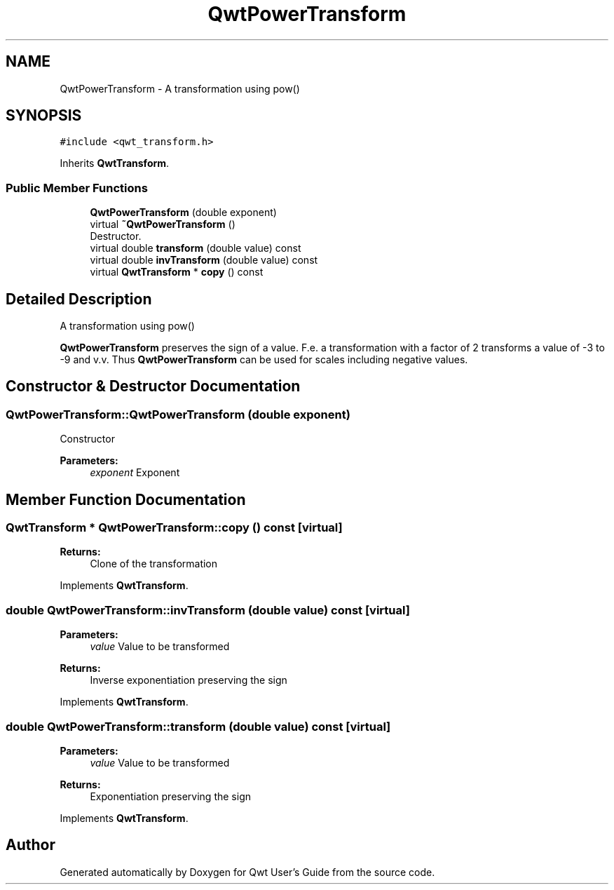 .TH "QwtPowerTransform" 3 "Wed Jan 2 2019" "Version 6.1.4" "Qwt User's Guide" \" -*- nroff -*-
.ad l
.nh
.SH NAME
QwtPowerTransform \- A transformation using pow()  

.SH SYNOPSIS
.br
.PP
.PP
\fC#include <qwt_transform\&.h>\fP
.PP
Inherits \fBQwtTransform\fP\&.
.SS "Public Member Functions"

.in +1c
.ti -1c
.RI "\fBQwtPowerTransform\fP (double exponent)"
.br
.ti -1c
.RI "virtual \fB~QwtPowerTransform\fP ()"
.br
.RI "Destructor\&. "
.ti -1c
.RI "virtual double \fBtransform\fP (double value) const"
.br
.ti -1c
.RI "virtual double \fBinvTransform\fP (double value) const"
.br
.ti -1c
.RI "virtual \fBQwtTransform\fP * \fBcopy\fP () const"
.br
.in -1c
.SH "Detailed Description"
.PP 
A transformation using pow() 

\fBQwtPowerTransform\fP preserves the sign of a value\&. F\&.e\&. a transformation with a factor of 2 transforms a value of -3 to -9 and v\&.v\&. Thus \fBQwtPowerTransform\fP can be used for scales including negative values\&. 
.SH "Constructor & Destructor Documentation"
.PP 
.SS "QwtPowerTransform::QwtPowerTransform (double exponent)"
Constructor 
.PP
\fBParameters:\fP
.RS 4
\fIexponent\fP Exponent 
.RE
.PP

.SH "Member Function Documentation"
.PP 
.SS "\fBQwtTransform\fP * QwtPowerTransform::copy () const\fC [virtual]\fP"

.PP
\fBReturns:\fP
.RS 4
Clone of the transformation 
.RE
.PP

.PP
Implements \fBQwtTransform\fP\&.
.SS "double QwtPowerTransform::invTransform (double value) const\fC [virtual]\fP"

.PP
\fBParameters:\fP
.RS 4
\fIvalue\fP Value to be transformed 
.RE
.PP
\fBReturns:\fP
.RS 4
Inverse exponentiation preserving the sign 
.RE
.PP

.PP
Implements \fBQwtTransform\fP\&.
.SS "double QwtPowerTransform::transform (double value) const\fC [virtual]\fP"

.PP
\fBParameters:\fP
.RS 4
\fIvalue\fP Value to be transformed 
.RE
.PP
\fBReturns:\fP
.RS 4
Exponentiation preserving the sign 
.RE
.PP

.PP
Implements \fBQwtTransform\fP\&.

.SH "Author"
.PP 
Generated automatically by Doxygen for Qwt User's Guide from the source code\&.
